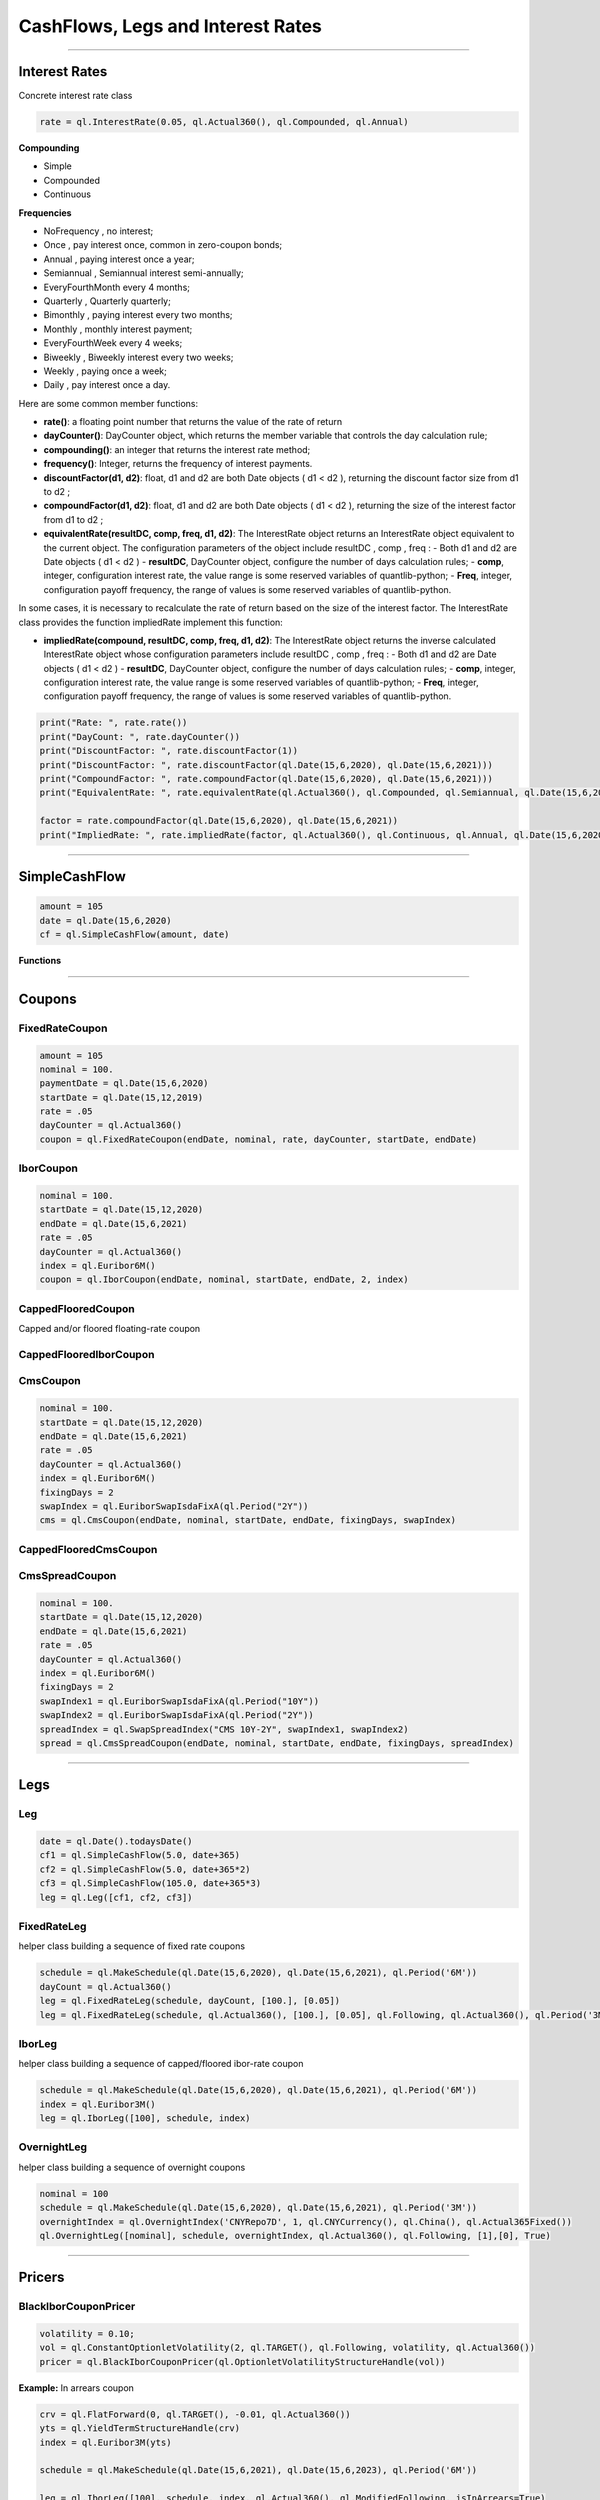 ##################################
CashFlows, Legs and Interest Rates
##################################

------


Interest Rates
##############

Concrete interest rate class

.. function:: ql.InterestRate(rate, dayCount, compounding, frequency)

.. code-block:: python

    rate = ql.InterestRate(0.05, ql.Actual360(), ql.Compounded, ql.Annual)


**Compounding**

- Simple
- Compounded
- Continuous

**Frequencies**

- NoFrequency , no interest;
- Once , pay interest once, common in zero-coupon bonds;
- Annual , paying interest once a year;
- Semiannual , Semiannual interest semi-annually;
- EveryFourthMonth every 4 months;
- Quarterly , Quarterly quarterly;
- Bimonthly , paying interest every two months;
- Monthly , monthly interest payment;
- EveryFourthWeek every 4 weeks;
- Biweekly , Biweekly interest every two weeks;
- Weekly , paying once a week;
- Daily , pay interest once a day.

Here are some common member functions:

- **rate()**: a floating point number that returns the value of the rate of return
- **dayCounter()**: DayCounter object, which returns the member variable that controls the day calculation rule;
- **compounding()**: an integer that returns the interest rate method;
- **frequency()**: Integer, returns the frequency of interest payments.
- **discountFactor(d1, d2)**: float, d1 and d2 are both Date objects ( d1 < d2 ), returning the discount factor size from d1 to d2 ;
- **compoundFactor(d1, d2)**: float, d1 and d2 are both Date objects ( d1 < d2 ), returning the size of the interest factor from d1 to d2 ;
- **equivalentRate(resultDC, comp, freq, d1, d2)**: The InterestRate object returns an InterestRate object equivalent to the current object. The configuration parameters of the object include resultDC , comp , freq :
  - Both d1 and d2 are Date objects ( d1 < d2 )
  - **resultDC**, DayCounter object, configure the number of days calculation rules;
  - **comp**, integer, configuration interest rate, the value range is some reserved variables of quantlib-python;
  - **Freq**, integer, configuration payoff frequency, the range of values ​​is some reserved variables of quantlib-python.

In some cases, it is necessary to recalculate the rate of return based on the size of the interest factor. The InterestRate class provides the function impliedRate implement this function:

- **impliedRate(compound, resultDC, comp, freq, d1, d2)**: The InterestRate object returns the inverse calculated InterestRate object whose configuration parameters include resultDC , comp , freq :
  - Both d1 and d2 are Date objects ( d1 < d2 )
  - **resultDC**, DayCounter object, configure the number of days calculation rules;
  - **comp**, integer, configuration interest rate, the value range is some reserved variables of quantlib-python;
  - **Freq**, integer, configuration payoff frequency, the range of values ​​is some reserved variables of quantlib-python.

.. code-block:: python

    print("Rate: ", rate.rate())
    print("DayCount: ", rate.dayCounter())
    print("DiscountFactor: ", rate.discountFactor(1))
    print("DiscountFactor: ", rate.discountFactor(ql.Date(15,6,2020), ql.Date(15,6,2021)))
    print("CompoundFactor: ", rate.compoundFactor(ql.Date(15,6,2020), ql.Date(15,6,2021)))
    print("EquivalentRate: ", rate.equivalentRate(ql.Actual360(), ql.Compounded, ql.Semiannual, ql.Date(15,6,2020), ql.Date(15,6,2021)))

    factor = rate.compoundFactor(ql.Date(15,6,2020), ql.Date(15,6,2021))
    print("ImpliedRate: ", rate.impliedRate(factor, ql.Actual360(), ql.Continuous, ql.Annual, ql.Date(15,6,2020), ql.Date(15,6,2021)))

------


SimpleCashFlow
##############

.. function:: ql.SimpleCashFlow (amount, date)

    Update the global evaluation date


.. code-block:: python

    amount = 105
    date = ql.Date(15,6,2020)
    cf = ql.SimpleCashFlow(amount, date)


**Functions**

.. function:: .amount()

.. function:: .date()


------

Coupons
#######



FixedRateCoupon
***************

.. function:: ql.FixedRateCoupon(paymentDate, nominal, rate, dayCounter, startDate, endDate)

.. code-block:: python

    amount = 105
    nominal = 100.
    paymentDate = ql.Date(15,6,2020)
    startDate = ql.Date(15,12,2019)
    rate = .05
    dayCounter = ql.Actual360()
    coupon = ql.FixedRateCoupon(endDate, nominal, rate, dayCounter, startDate, endDate)


IborCoupon
**********

.. function:: ql.IborCoupon(paymentDate, nominal, startDate, endDate, fixingDays, index)

.. code-block:: python

    nominal = 100.
    startDate = ql.Date(15,12,2020)
    endDate = ql.Date(15,6,2021)
    rate = .05
    dayCounter = ql.Actual360()
    index = ql.Euribor6M()
    coupon = ql.IborCoupon(endDate, nominal, startDate, endDate, 2, index)


CappedFlooredCoupon
*******************

Capped and/or floored floating-rate coupon

.. function:: ql.CappedFlooredCoupon(FloatingRateCoupon, cap, floor)


CappedFlooredIborCoupon
***********************



CmsCoupon
*********

.. function:: ql.CmsCoupon(endDate, nominal, startDate, endDate, fixingDays, swapIndex)

.. code-block:: python

    nominal = 100.
    startDate = ql.Date(15,12,2020)
    endDate = ql.Date(15,6,2021)
    rate = .05
    dayCounter = ql.Actual360()
    index = ql.Euribor6M()
    fixingDays = 2
    swapIndex = ql.EuriborSwapIsdaFixA(ql.Period("2Y"))
    cms = ql.CmsCoupon(endDate, nominal, startDate, endDate, fixingDays, swapIndex)

CappedFlooredCmsCoupon
**********************

.. function:: ql.CappedFlooredCmsCoupon(endDate, nominal, startDate, endDate, fixingDays, swapIndex, rate, spread)


CmsSpreadCoupon
***************

.. function:: ql.CmsSpreadCoupon(endDate, nominal, startDate, endDate, fixingDays, spreadIndex)

.. function:: ql.CmsSpreadCoupon(endDate, nominal, startDate, endDate, fixingDays, spreadIndex, gearing=1, spread=0, refPeriodStart=ql.Date(), refPeriodEnd=ql.Date(), dayCounter=ql.DayCounter(), isInArrears=False, exCouponDate=ql.Date())

.. code-block:: python

    nominal = 100.
    startDate = ql.Date(15,12,2020)
    endDate = ql.Date(15,6,2021)
    rate = .05
    dayCounter = ql.Actual360()
    index = ql.Euribor6M()
    fixingDays = 2
    swapIndex1 = ql.EuriborSwapIsdaFixA(ql.Period("10Y"))
    swapIndex2 = ql.EuriborSwapIsdaFixA(ql.Period("2Y"))
    spreadIndex = ql.SwapSpreadIndex("CMS 10Y-2Y", swapIndex1, swapIndex2)
    spread = ql.CmsSpreadCoupon(endDate, nominal, startDate, endDate, fixingDays, spreadIndex)






------

Legs
####

Leg
***

.. code-block:: python

    date = ql.Date().todaysDate()
    cf1 = ql.SimpleCashFlow(5.0, date+365)
    cf2 = ql.SimpleCashFlow(5.0, date+365*2)
    cf3 = ql.SimpleCashFlow(105.0, date+365*3)
    leg = ql.Leg([cf1, cf2, cf3])

FixedRateLeg
************

helper class building a sequence of fixed rate coupons

.. function:: ql.FixedRateLeg(schedule, dayCount, nominals, fixedRate, BusinessDayConvention, FirstPeriodDayCounter, ExCouponPeriod, PaymentCalendar)

.. code-block:: python

    schedule = ql.MakeSchedule(ql.Date(15,6,2020), ql.Date(15,6,2021), ql.Period('6M'))
    dayCount = ql.Actual360()
    leg = ql.FixedRateLeg(schedule, dayCount, [100.], [0.05])
    leg = ql.FixedRateLeg(schedule, ql.Actual360(), [100.], [0.05], ql.Following, ql.Actual360(), ql.Period('3M'), ql.TARGET())

IborLeg
*******

helper class building a sequence of capped/floored ibor-rate coupon

.. function:: ql.IborLeg(nominals, schedule, index, paymentDayCounter = DayCounter(), paymentConvention = Following, fixingDays = 0, gearings = 1, spreads, caps, floors, isInArrears, exCouponPeriod, exCouponCalendar, exCouponConvention = Unadjusted, exCouponEndOfMonth = False)

.. code-block:: python

    schedule = ql.MakeSchedule(ql.Date(15,6,2020), ql.Date(15,6,2021), ql.Period('6M'))
    index = ql.Euribor3M()
    leg = ql.IborLeg([100], schedule, index)


OvernightLeg
************

helper class building a sequence of overnight coupons

.. function:: ql.OvernightLeg(nominals, schedule, overnightIndex, dayCount, BusinessDayConvention, gearing, spread, TelescopicValueDates)

.. code-block:: python

    nominal = 100
    schedule = ql.MakeSchedule(ql.Date(15,6,2020), ql.Date(15,6,2021), ql.Period('3M'))
    overnightIndex = ql.OvernightIndex('CNYRepo7D', 1, ql.CNYCurrency(), ql.China(), ql.Actual365Fixed())
    ql.OvernightLeg([nominal], schedule, overnightIndex, ql.Actual360(), ql.Following, [1],[0], True)



---------


Pricers
#######

BlackIborCouponPricer
*********************

.. function:: ql.BlackIborCouponPricer(OptionletVolatilityStructureHandle)

.. code-block:: python

    volatility = 0.10;
    vol = ql.ConstantOptionletVolatility(2, ql.TARGET(), ql.Following, volatility, ql.Actual360())
    pricer = ql.BlackIborCouponPricer(ql.OptionletVolatilityStructureHandle(vol))

**Example:** In arrears coupon

.. code-block:: python

    crv = ql.FlatForward(0, ql.TARGET(), -0.01, ql.Actual360())
    yts = ql.YieldTermStructureHandle(crv)
    index = ql.Euribor3M(yts)

    schedule = ql.MakeSchedule(ql.Date(15,6,2021), ql.Date(15,6,2023), ql.Period('6M'))

    leg = ql.IborLeg([100], schedule, index, ql.Actual360(), ql.ModifiedFollowing, isInArrears=True)
        
    volatility = 0.10;
    vol = ql.ConstantOptionletVolatility(2, ql.TARGET(), ql.Following, volatility, ql.Actual360())
    pricer = ql.BlackIborCouponPricer(ql.OptionletVolatilityStructureHandle(vol))
    ql.setCouponPricer(leg, pricer)

    npv = ql.CashFlows.npv(leg, yts, True)    
    print(f"LEG NPV: {npv:,.2f}")


LinearTsrPricer
***************

.. function:: ql.LinearTsrPricer(swaptionVolatilityStructure, meanReversion)

.. code-block:: python

    volQuote = ql.QuoteHandle(ql.SimpleQuote(0.2))
    swaptionVol = ql.ConstantSwaptionVolatility(0, ql.TARGET(), ql.ModifiedFollowing, volQuote, ql.Actual365Fixed())
    swvol_handle = ql.SwaptionVolatilityStructureHandle(swaptionVol)

    mean_reversion = ql.QuoteHandle(ql.SimpleQuote(0.01))
    cms_pricer = ql.LinearTsrPricer(swvol_handle, mean_reversion)

LognormalCmsSpreadPricer
************************

NumericHaganPricer
******************

AnalyticHaganPricer
*******************


---------


Cashflow Analysis Functions
###########################


- 'atmRate',
- 'basisPointValue',
- 'bps',
- 'convexity',
- 'duration',
- 'maturityDate',
- 'nextCashFlowDate',
- 'npv',
- 'previousCashFlowDate',
- 'startDate',
- 'yieldRate',
- 'zSpread'










